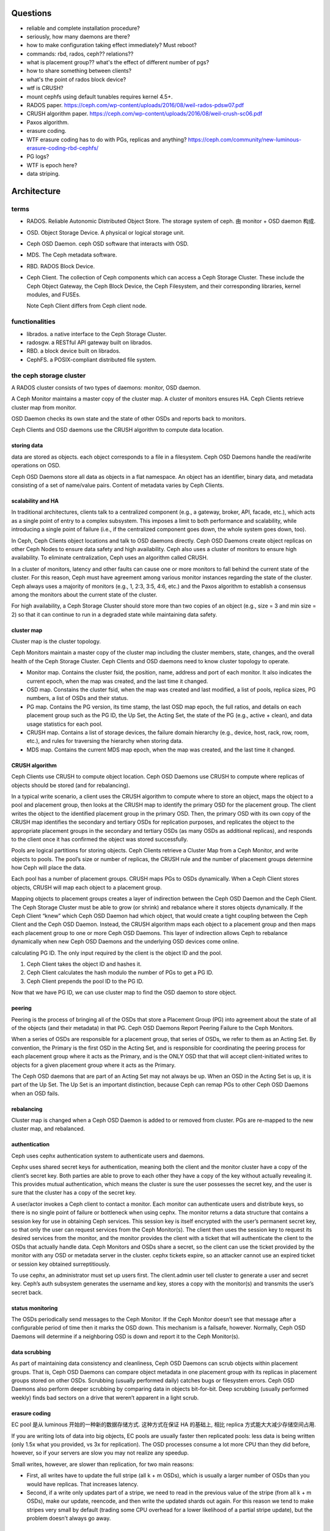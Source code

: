 Questions
=========
- reliable and complete installation procedure?

- seriously, how many daemons are there?

- how to make configuration taking effect immediately? Must reboot?

- commands: rbd, rados, ceph?? relations??

- what is placement group?? what's the effect of different number of pgs?

- how to share something between clients?

- what's the point of rados block device?

- wtf is CRUSH?

- mount cephfs using default tunables requires kernel 4.5+.

- RADOS paper. https://ceph.com/wp-content/uploads/2016/08/weil-rados-pdsw07.pdf

- CRUSH algorithm paper. https://ceph.com/wp-content/uploads/2016/08/weil-crush-sc06.pdf

- Paxos algorithm.

- erasure coding.

- WTF erasure coding has to do with PGs, replicas and anything?
  https://ceph.com/community/new-luminous-erasure-coding-rbd-cephfs/

- PG logs?

- WTF is epoch here?

- data striping.

Architecture
============

terms
-----
- RADOS. Reliable Autonomic Distributed Object Store.
  The storage system of ceph. 由 monitor + OSD daemon 构成.

- OSD. Object Storage Device. A physical or logical storage unit.

- Ceph OSD Daemon. ceph OSD software that interacts with OSD.

- MDS. The Ceph metadata software.

- RBD. RADOS Block Device.

- Ceph Client. The collection of Ceph components which can access a Ceph
  Storage Cluster. These include the Ceph Object Gateway, the Ceph Block
  Device, the Ceph Filesystem, and their corresponding libraries, kernel
  modules, and FUSEs.

  Note Ceph Client differs from Ceph client node.

functionalities
---------------
- librados. a native interface to the Ceph Storage Cluster.

- radosgw. a RESTful API gateway built on librados.

- RBD. a block device built on librados.

- CephFS. a POSIX-compliant distributed file system.

the ceph storage cluster
------------------------
A RADOS cluster consists of two types of daemons: monitor, OSD daemon.

A Ceph Monitor maintains a master copy of the cluster map. A cluster of
monitors ensures HA. Ceph Clients retrieve cluster map from monitor.

OSD Daemon checks its own state and the state of other OSDs and reports back to
monitors.

Ceph Clients and OSD daemons use the CRUSH algorithm to compute data location.

storing data
~~~~~~~~~~~~
data are stored as objects. each object corresponds to a file in a filesystem.
Ceph OSD Daemons handle the read/write operations on OSD.

Ceph OSD Daemons store all data as objects in a flat namespace.  An object has
an identifier, binary data, and metadata consisting of a set of name/value
pairs. Content of metadata varies by Ceph Clients.

scalability and HA
~~~~~~~~~~~~~~~~~~
In traditional architectures, clients talk to a centralized component (e.g., a
gateway, broker, API, facade, etc.), which acts as a single point of entry to a
complex subsystem. This imposes a limit to both performance and scalability,
while introducing a single point of failure (i.e., if the centralized component
goes down, the whole system goes down, too).

In Ceph, Ceph Clients object locations and talk to OSD daemons directly.
Ceph OSD Daemons create object replicas on other Ceph Nodes to ensure data
safety and high availability.  Ceph also uses a cluster of monitors to ensure
high availability. To eliminate centralization, Ceph uses an algorithm called
CRUSH.

In a cluster of monitors, latency and other faults can cause one or more
monitors to fall behind the current state of the cluster. For this reason, Ceph
must have agreement among various monitor instances regarding the state of the
cluster. Ceph always uses a majority of monitors (e.g., 1, 2:3, 3:5, 4:6, etc.)
and the Paxos algorithm to establish a consensus among the monitors about the
current state of the cluster.

For high availability, a Ceph Storage Cluster should store more than two copies
of an object (e.g., size = 3 and min size = 2) so that it can continue to run
in a degraded state while maintaining data safety.

cluster map
~~~~~~~~~~~
Cluster map is the cluster topology.

Ceph Monitors maintain a master copy of the cluster map including the cluster
members, state, changes, and the overall health of the Ceph Storage Cluster.
Ceph Clients and OSD daemons need to know cluster topology to operate.

- Monitor map. Contains the cluster fsid, the position, name, address and port
  of each monitor. It also indicates the current epoch, when the map was
  created, and the last time it changed.

- OSD map. Constains the cluster fsid, when the map was created and last
  modified, a list of pools, replica sizes, PG numbers, a list of OSDs and
  their status.

- PG map. Contains the PG version, its time stamp, the last OSD map epoch, the
  full ratios, and details on each placement group such as the PG ID, the Up
  Set, the Acting Set, the state of the PG (e.g., active + clean), and data
  usage statistics for each pool.

- CRUSH map. Contains a list of storage devices, the failure domain hierarchy
  (e.g., device, host, rack, row, room, etc.), and rules for traversing the
  hierarchy when storing data.

- MDS map. Contains the current MDS map epoch, when the map was created, and
  the last time it changed.

CRUSH algorithm
~~~~~~~~~~~~~~~
Ceph Clients use CRUSH to compute object location.  Ceph OSD Daemons use CRUSH
to compute where replicas of objects should be stored (and for rebalancing).

In a typical write scenario, a client uses the CRUSH algorithm to compute where
to store an object, maps the object to a pool and placement group, then looks
at the CRUSH map to identify the primary OSD for the placement group.  The
client writes the object to the identified placement group in the primary OSD.
Then, the primary OSD with its own copy of the CRUSH map identifies the
secondary and tertiary OSDs for replication purposes, and replicates the object
to the appropriate placement groups in the secondary and tertiary OSDs (as many
OSDs as additional replicas), and responds to the client once it has confirmed
the object was stored successfully.

Pools are logical partitions for storing objects. Ceph Clients retrieve a
Cluster Map from a Ceph Monitor, and write objects to pools. The pool’s size or
number of replicas, the CRUSH rule and the number of placement groups determine
how Ceph will place the data.

Each pool has a number of placement groups. CRUSH maps PGs to OSDs dynamically.
When a Ceph Client stores objects, CRUSH will map each object to a placement
group.

Mapping objects to placement groups creates a layer of indirection between the
Ceph OSD Daemon and the Ceph Client. The Ceph Storage Cluster must be able to
grow (or shrink) and rebalance where it stores objects dynamically. If the Ceph
Client “knew” which Ceph OSD Daemon had which object, that would create a tight
coupling between the Ceph Client and the Ceph OSD Daemon. Instead, the CRUSH
algorithm maps each object to a placement group and then maps each placement
group to one or more Ceph OSD Daemons. This layer of indirection allows Ceph to
rebalance dynamically when new Ceph OSD Daemons and the underlying OSD devices
come online.

calculating PG ID. The only input required by the client is the object ID and
the pool.

1. Ceph Client takes the object ID and hashes it.

2. Ceph Client calculates the hash modulo the number of PGs to get a PG ID.

3. Ceph Client prepends the pool ID to the PG ID.

Now that we have PG ID, we can use cluster map to find the OSD daemon to
store object.

peering
~~~~~~~
Peering is the process of bringing all of the OSDs that store a Placement Group
(PG) into agreement about the state of all of the objects (and their metadata)
in that PG. Ceph OSD Daemons Report Peering Failure to the Ceph Monitors.

When a series of OSDs are responsible for a placement group, that series of
OSDs, we refer to them as an Acting Set. By convention, the Primary is the
first OSD in the Acting Set, and is responsible for coordinating the peering
process for each placement group where it acts as the Primary, and is the ONLY
OSD that that will accept client-initiated writes to objects for a given
placement group where it acts as the Primary.

The Ceph OSD daemons that are part of an Acting Set may not always be up. When
an OSD in the Acting Set is up, it is part of the Up Set. The Up Set is an
important distinction, because Ceph can remap PGs to other Ceph OSD Daemons
when an OSD fails.

rebalancing
~~~~~~~~~~~
Cluster map is changed when a Ceph OSD Daemon is added to or removed from
cluster. PGs are re-mapped to the new cluster map, and rebalanced.

authentication
~~~~~~~~~~~~~~
Ceph uses cephx authentication system to authenticate users and daemons.

Cephx uses shared secret keys for authentication, meaning both the client and
the monitor cluster have a copy of the client’s secret key.  Both parties are
able to prove to each other they have a copy of the key without actually
revealing it. This provides mutual authentication, which means the cluster is
sure the user possesses the secret key, and the user is sure that the cluster
has a copy of the secret key.

A user/actor invokes a Ceph client to contact a monitor. Each monitor can
authenticate users and distribute keys, so there is no single point of failure
or bottleneck when using cephx. The monitor returns a data structure that
contains a session key for use in obtaining Ceph services. This session key is
itself encrypted with the user’s permanent secret key, so that only the user
can request services from the Ceph Monitor(s). The client then uses the session
key to request its desired services from the monitor, and the monitor provides
the client with a ticket that will authenticate the client to the OSDs that
actually handle data. Ceph Monitors and OSDs share a secret, so the client can
use the ticket provided by the monitor with any OSD or metadata server in the
cluster. cephx tickets expire, so an attacker cannot use an expired ticket or
session key obtained surreptitiously.

To use cephx, an administrator must set up users first. The client.admin user
tell cluster to generate a user and secret key. Ceph’s auth subsystem generates
the username and key, stores a copy with the monitor(s) and transmits the
user’s secret back.

status monitoring
~~~~~~~~~~~~~~~~~
The OSDs periodically send messages to the Ceph Monitor. If the Ceph Monitor
doesn’t see that message after a configurable period of time then it marks the
OSD down. This mechanism is a failsafe, however. Normally, Ceph OSD Daemons
will determine if a neighboring OSD is down and report it to the Ceph
Monitor(s).

data scrubbing
~~~~~~~~~~~~~~
As part of maintaining data consistency and cleanliness, Ceph OSD Daemons can
scrub objects within placement groups. That is, Ceph OSD Daemons can compare
object metadata in one placement group with its replicas in placement groups
stored on other OSDs. Scrubbing (usually performed daily) catches bugs or
filesystem errors. Ceph OSD Daemons also perform deeper scrubbing by comparing
data in objects bit-for-bit. Deep scrubbing (usually performed weekly) finds
bad sectors on a drive that weren’t apparent in a light scrub.

erasure coding
~~~~~~~~~~~~~~
EC pool 是从 luminous 开始的一种新的数据存储方式. 这种方式在保证 HA 的基础上,
相比 replica 方式能大大减少存储空间占用.

If you are writing lots of data into big objects, EC pools are usually faster
then replicated pools: less data is being written (only 1.5x what you provided,
vs 3x for replication).  The OSD processes consume a lot more CPU than they did
before, however, so if your servers are slow you may not realize any speedup.

Small writes, however, are slower than replication, for two main reasons:

- First, all writes have to update the full stripe (all k + m OSDs), which is
  usually a larger number of OSDs than you would have replicas. That increases
  latency.

- Second, if a write only updates part of a stripe, we need to read in the
  previous value of the stripe (from all k + m OSDs), make our update,
  reencode, and then write the updated shards out again.  For this reason we
  tend to make stripes very small by default (trading some CPU overhead for a
  lower likelihood of a partial stripe update), but the problem doesn’t always
  go away.

cache tier
~~~~~~~~~~
Cache tiering involves creating a pool of relatively fast/expensive storage
devices (e.g., solid state drives) configured to act as a cache tier, and a
backing pool of either erasure-coded or relatively slower/cheaper devices
configured to act as an economical storage tier.

ceph protocol
-------------
Ceph packages ceph protocol into the librados library so that you can create
your own custom Ceph Clients.

object watch/notify
~~~~~~~~~~~~~~~~~~~
looks like advanced inotify.

data striping
~~~~~~~~~~~~~
The most common form of data striping comes from RAID. The RAID type most
similar to Ceph’s striping is RAID 0, or a ‘striped volume’. Ceph’s striping
offers the throughput of RAID 0 striping, the reliability of n-way RAID
mirroring and faster recovery.

A Ceph Client converts its data from the representation format it provides to
its users (a block device image, RESTful objects, CephFS filesystem directories)
into objects for storage in the Ceph Storage Cluster.

The objects Ceph stores in the Ceph Storage Cluster are not striped. Ceph
Object Storage, Ceph Block Device, and the Ceph Filesystem stripe their data
over multiple Ceph Storage Cluster objects. Ceph Clients that write directly to
the Ceph Storage Cluster via librados must perform the striping (and parallel
I/O) for themselves to obtain these benefits.

The simplest Ceph striping format involves a stripe count of 1 object. Ceph
Clients write stripe units to a Ceph Storage Cluster object until the object is
at its maximum capacity, and then create another object for additional stripes
of data. The simplest form of striping may be sufficient for small block device
images, S3 or Swift objects and CephFS files. However, this simple form doesn’t
take maximum advantage of Ceph’s ability to distribute data across placement
groups, and consequently doesn’t improve performance very much.

If you anticipate large images sizes, large S3 or Swift objects (e.g., video),
or large CephFS directories, you may see considerable read/write performance
improvements by striping client data over multiple objects within an object
set. Significant write performance occurs when the client writes the stripe
units to their corresponding objects in parallel. Since objects get mapped to
different placement groups and further mapped to different OSDs, each write
occurs in parallel at the maximum write speed. A write to a single disk would
be limited by the head movement (e.g. 6ms per seek) and bandwidth of that one
device (e.g. 100MB/s). By spreading that write over multiple objects (which map
to different placement groups and OSDs) Ceph can reduce the number of seeks per
drive and combine the throughput of multiple drives to achieve much faster
write (or read) speeds.

Once the Ceph Client has striped data to stripe units and mapped the stripe
units to objects, Ceph’s CRUSH algorithm maps the objects to placement groups,
and the placement groups to Ceph OSD Daemons before the objects are stored as
files on a storage disk.

ceph clients
------------

RADOS gateway
~~~~~~~~~~~~~
a FastCGI service that provides a RESTful HTTP API to store objects and
metadata.

RADOS block device
~~~~~~~~~~~~~~~~~~
A Ceph Block Device stripes a block device image over multiple objects in the
Ceph Storage Cluster, where each object gets mapped to a placement group and
distributed, and the placement groups are spread across separate ceph-osd
daemons throughout the cluster.

RBD image 是不能分布式访问的. 只能用在一个 client 上. Ceph stripes a
block device across the cluster for high throughput (read/write) and
replication.

需要 RBD 这种功能是因为, thin-provisioned snapshottable Ceph Block Devices are
an attractive option for virtualization and cloud computing.

CephFS
~~~~~~
a POSIX-compliant filesystem as a service that is layered on top of the
object-based Ceph Storage Cluster.

Ceph FS files get mapped to objects that Ceph stores in the Ceph Storage
Cluster.

Ceph Clients mount a CephFS filesystem as a kernel object or as a Filesystem in
User Space (FUSE).

The purpose of the MDS is to store all the filesystem metadata (directories,
file ownership, access modes, etc) in high-availability Ceph Metadata Servers
where the metadata resides in memory. The reason for the MDS (a daemon called
ceph-mds) is that simple filesystem operations like listing a directory or
changing a directory (ls, cd) would tax the Ceph OSD Daemons unnecessarily. So
separating the metadata from the data means that the Ceph Filesystem can
provide high performance services without taxing the Ceph Storage Cluster.

Ceph FS separates the metadata from the data, storing the metadata in the MDS,
and storing the file data in one or more objects in the Ceph Storage Cluster.
The Ceph filesystem aims for POSIX compatibility. ceph-mds can run as a single
process, or it can be distributed out to multiple physical machines, either for
high availability or for scalability.

High Availability: The extra ceph-mds instances can be standby, ready to take
over the duties of any failed ceph-mds that was active. This is easy because
all the data, including the journal, is stored on RADOS.

Scalability: Multiple ceph-mds instances can be active, and they will split the
directory tree into subtrees (and shards of a single busy directory),
effectively balancing the load amongst all active servers.

Combinations of standby and active etc are possible, for example running 3
active ceph-mds instances for scaling, and one standby instance for high
availability.

RADOS Cluster
=============

user management
---------------

- user capability format::
    <daemon-type> '<cap-list>'
  其中 ``cap-list`` is a comma separated list of capabilities.

CephFS
======

client authentication
---------------------

- 访问 cephfs 的用户不需要使用 ``ceph auth caps`` 对 mon, osd, mds
  各自单独赋权限. 通过 ``ceph fs authorize`` 赋目录权限时, 它会自动
  设置随 mon, osd, mds 的合适权限.

RADOS block device
==================
